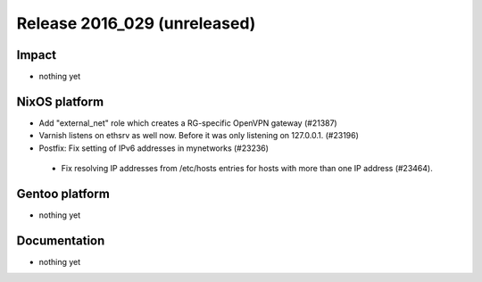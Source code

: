 .. XXX update on release :Publish Date: YYYY-MM-DD

Release 2016_029 (unreleased)
-----------------------------

Impact
^^^^^^

* nothing yet


NixOS platform
^^^^^^^^^^^^^^

* Add "external_net" role which creates a RG-specific OpenVPN gateway (#21387)

* Varnish listens on ethsrv as well now. Before it was only listening on 127.0.0.1. (#23196)

* Postfix: Fix setting of IPv6 addresses in mynetworks (#23236)

 * Fix resolving IP addresses from /etc/hosts entries for hosts with more than one IP address (#23464).


Gentoo platform
^^^^^^^^^^^^^^^

* nothing yet


Documentation
^^^^^^^^^^^^^

* nothing yet


.. vim: set spell spelllang=en:
